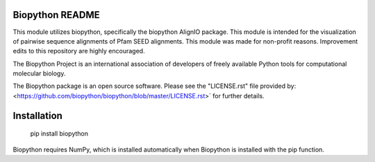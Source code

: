 Biopython README
=====================

This module utilizes biopython, specifically the biopython AlignIO package. 
This module is intended for the visualization of pairwise sequence alignments 
of Pfam SEED alignments. This module was made for non-profit reasons. 
Improvement edits to this repository are highly encouraged.

The Biopython Project is an international association of developers of freely
available Python tools for computational molecular biology.

The Biopython package is an open source software. Please see the "LICENSE.rst" 
file provided by: <https://github.com/biopython/biopython/blob/master/LICENSE.rst>`
for further details.

Installation
========================

    pip install biopython

Biopython requires NumPy, which is installed
automatically when Biopython is installed 
with the pip function.

